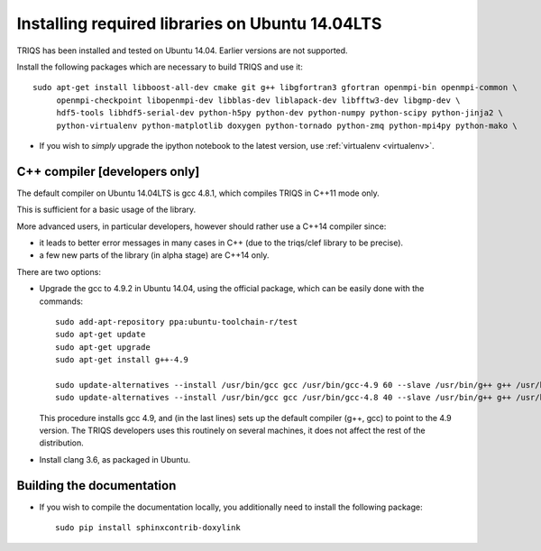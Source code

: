 .. index:: ubuntu

.. _Ubuntu :

.. highlight:: bash

Installing required libraries on Ubuntu 14.04LTS
===================================================

TRIQS has been installed and tested on Ubuntu 14.04. Earlier versions are not supported.

Install the following packages which are necessary to build TRIQS and use it::

  sudo apt-get install libboost-all-dev cmake git g++ libgfortran3 gfortran openmpi-bin openmpi-common \
       openmpi-checkpoint libopenmpi-dev libblas-dev liblapack-dev libfftw3-dev libgmp-dev \
       hdf5-tools libhdf5-serial-dev python-h5py python-dev python-numpy python-scipy python-jinja2 \
       python-virtualenv python-matplotlib doxygen python-tornado python-zmq python-mpi4py python-mako \


* If you wish to *simply* upgrade the ipython notebook to the latest version,
  use :ref:`virtualenv <virtualenv>`.


C++ compiler [developers only]
---------------------------------

The default compiler on  Ubuntu 14.04LTS is gcc 4.8.1, which compiles TRIQS in C++11 mode only.

This is sufficient for a basic usage of the library.

More advanced users, in particular developers, however should rather use a C++14 compiler since:

* it leads to better error messages in many cases in C++ (due to the triqs/clef library to be precise).

* a few new parts of the library (in alpha stage) are C++14 only.

There are two options:


* Upgrade the gcc to 4.9.2 in Ubuntu 14.04, using the official package, which can be easily done with the commands::

    sudo add-apt-repository ppa:ubuntu-toolchain-r/test
    sudo apt-get update
    sudo apt-get upgrade
    sudo apt-get install g++-4.9

    sudo update-alternatives --install /usr/bin/gcc gcc /usr/bin/gcc-4.9 60 --slave /usr/bin/g++ g++ /usr/bin/g++-4.9
    sudo update-alternatives --install /usr/bin/gcc gcc /usr/bin/gcc-4.8 40 --slave /usr/bin/g++ g++ /usr/bin/g++-4.8

  This procedure installs gcc 4.9, and (in the last lines) sets up the default compiler (g++, gcc) to point 
  to the 4.9 version. The TRIQS developers uses this routinely on several machines, it does not affect the rest of the distribution.

* Install clang 3.6, as packaged in Ubuntu.
  

Building the documentation
-------------------------------

* If you wish to compile the documentation locally, you additionally need to install the following package: ::

    sudo pip install sphinxcontrib-doxylink

